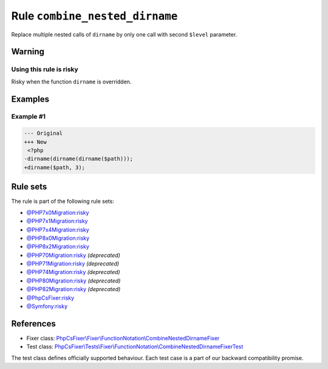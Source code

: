 ===============================
Rule ``combine_nested_dirname``
===============================

Replace multiple nested calls of ``dirname`` by only one call with second
``$level`` parameter.

Warning
-------

Using this rule is risky
~~~~~~~~~~~~~~~~~~~~~~~~

Risky when the function ``dirname`` is overridden.

Examples
--------

Example #1
~~~~~~~~~~

.. code-block:: diff

   --- Original
   +++ New
    <?php
   -dirname(dirname(dirname($path)));
   +dirname($path, 3);

Rule sets
---------

The rule is part of the following rule sets:

- `@PHP7x0Migration:risky <./../../ruleSets/PHP7x0MigrationRisky.rst>`_
- `@PHP7x1Migration:risky <./../../ruleSets/PHP7x1MigrationRisky.rst>`_
- `@PHP7x4Migration:risky <./../../ruleSets/PHP7x4MigrationRisky.rst>`_
- `@PHP8x0Migration:risky <./../../ruleSets/PHP8x0MigrationRisky.rst>`_
- `@PHP8x2Migration:risky <./../../ruleSets/PHP8x2MigrationRisky.rst>`_
- `@PHP70Migration:risky <./../../ruleSets/PHP70MigrationRisky.rst>`_ *(deprecated)*
- `@PHP71Migration:risky <./../../ruleSets/PHP71MigrationRisky.rst>`_ *(deprecated)*
- `@PHP74Migration:risky <./../../ruleSets/PHP74MigrationRisky.rst>`_ *(deprecated)*
- `@PHP80Migration:risky <./../../ruleSets/PHP80MigrationRisky.rst>`_ *(deprecated)*
- `@PHP82Migration:risky <./../../ruleSets/PHP82MigrationRisky.rst>`_ *(deprecated)*
- `@PhpCsFixer:risky <./../../ruleSets/PhpCsFixerRisky.rst>`_
- `@Symfony:risky <./../../ruleSets/SymfonyRisky.rst>`_

References
----------

- Fixer class: `PhpCsFixer\\Fixer\\FunctionNotation\\CombineNestedDirnameFixer <./../../../src/Fixer/FunctionNotation/CombineNestedDirnameFixer.php>`_
- Test class: `PhpCsFixer\\Tests\\Fixer\\FunctionNotation\\CombineNestedDirnameFixerTest <./../../../tests/Fixer/FunctionNotation/CombineNestedDirnameFixerTest.php>`_

The test class defines officially supported behaviour. Each test case is a part of our backward compatibility promise.
